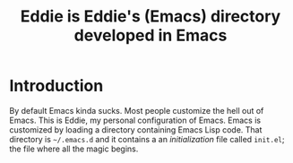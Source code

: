 #+TITLE: Eddie is Eddie's (Emacs) directory developed in Emacs

* Introduction
By default Emacs kinda sucks. Most people customize the hell out of
Emacs. This is Eddie, my personal configuration of Emacs. Emacs is
customized by loading a directory containing Emacs Lisp code. That
directory is =~/.emacs.d= and it contains a an /initialization/ file
called =init.el=; the file where all the magic begins.
